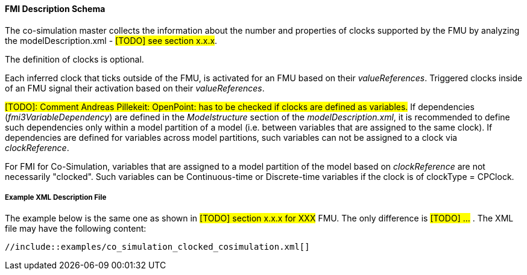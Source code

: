 :INSTANTIATE: fmi3Instantiate()

==== FMI Description Schema [[clocked-co-simulation-schema]]

The co-simulation master collects the information about the number and properties of clocks supported by the FMU by analyzing the modelDescription.xml - #[TODO] see section x.x.x#.

The definition of clocks is optional.

Each inferred clock that ticks outside of the FMU, is activated for an FMU based on their _valueReferences_.
Triggered clocks inside of an FMU signal their activation based on their _valueReferences_.

#[TODO]: Comment Andreas Pillekeit: OpenPoint: has to be checked if clocks are defined as variables.#
If dependencies (_fmi3VariableDependency_) are defined in the _Modelstructure_ section of the _modelDescription.xml_, it is recommended to define such dependencies only within a model partition of a model (i.e. between variables that are assigned to the same clock).
If dependencies are defined for variables across model partitions, such variables can not be assigned to a clock via _clockReference_.

For FMI for Co-Simulation, variables that are assigned to a model partition of the model based on _clockReference_ are not necessarily "clocked".
Such variables can be Continuous-time or Discrete-time variables if the clock is of clockType = CPClock.

===== Example XML Description File [[clocked-co-simulation-schema-example-xml]]

The example below is the same one as shown in #[TODO] section x.x.x for XXX# FMU.
The only difference is #[TODO] ...# .
The XML file may have the following content:

[source, xml]
----
//include::examples/co_simulation_clocked_cosimulation.xml[]
----